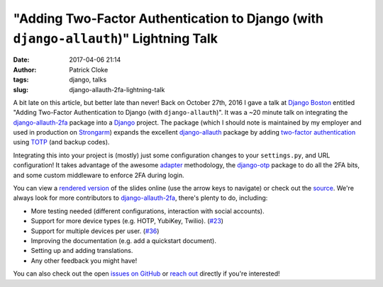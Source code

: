 "Adding Two-Factor Authentication to Django (with ``django-allauth``)" Lightning Talk
#####################################################################################
:date: 2017-04-06 21:14
:author: Patrick Cloke
:tags: django, talks
:slug: django-allauth-2fa-lightning-talk

A bit late on this article, but better late than never! Back on October 27th,
2016 I gave a talk at `Django Boston`_ entitled "Adding Two-Factor
Authentication to Django (with ``django-allauth``)". It was a ~20 minute talk on
integrating the `django-allauth-2fa`_ package into a Django_ project. The
package (which I should note is maintained by my employer and used in production
on `Strongarm`_) expands the excellent `django-allauth`_ package by adding
`two-factor authentication`_ using `TOTP`_ (and backup codes).

Integrating this into your project is (mostly) just some configuration changes
to your ``settings.py``, and URL configuration! It takes advantage of the awesome
`adapter`_ methodology, the `django-otp`_ package to do all the 2FA bits, and
some custom middleware to enforce 2FA during login.

You can view a `rendered version`_ of the slides online (use the arrow keys to
navigate) or check out the `source`_. We're always look for more contributors to
`django-allauth-2fa`_, there's plenty to do, including:

*   More testing needed (different configurations, interaction with social
    accounts).
*   Support for more device types (e.g. HOTP, YubiKey, Twilio). (`#23`_)
*   Support for multiple devices per user. (`#36`_)
*   Improving the documentation (e.g. add a quickstart document).
*   Setting up and adding translations.
*   Any other feedback you might have!

You can also check out the open `issues on GitHub`_ or `reach out`_ directly if
you're interested!

.. _Django Boston: http://www.meetup.com/djangoboston/
.. _django-allauth-2fa: https://github.com/percipient/django-allauth-2fa/
.. _Django: https://www.djangoproject.com/
.. _Strongarm: https://strongarm.io
.. _django-allauth: http://www.intenct.nl/projects/django-allauth/
.. _two-factor authentication: https://en.wikipedia.org/wiki/Multi-factor_authentication
.. _TOTP: https://en.wikipedia.org/wiki/Time-based_One-time_Password_Algorithm

.. _adapter: http://django-allauth.readthedocs.io/en/latest/advanced.html
.. _django-otp: https://bitbucket.org/psagers/django-otp/

.. _rendered version: http://files.patrick.cloke.us/boston-django-20161027/
.. _source: https://github.com/percipient/talks/tree/master/boston_django_10_27_2016/adding-two-factor-authentication-to-django
.. _issues on GitHub: https://github.com/percipient/django-allauth-2fa/issues
.. _reach out: {filename}/pages/contact.rst

.. _#23: https://github.com/percipient/django-allauth-2fa/issues/23
.. _#36: https://github.com/percipient/django-allauth-2fa/issues/36
